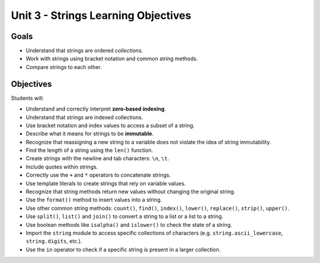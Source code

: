Unit 3 - Strings Learning Objectives
====================================

Goals
-----

- Understand that strings are ordered *collections*.
- Work with strings using bracket notation and common string methods.
- Compare strings to each other.

Objectives
----------

Students will:

- Understand and correctly interpret **zero-based indexing**.
- Understand that strings are indexed collections.
- Use bracket notation and index values to access a subset of a string.
- Describe what it means for strings to be **immutable**.
- Recognize that reassigning a new string to a variable does not violate the
  idea of string immutability.
- Find the length of a string using the ``len()`` function.
- Create strings with the newline and tab characters: ``\n``, ``\t``.
- Include quotes within strings.
- Correctly use the ``+`` and ``*`` operators to concatenate strings.
- Use template literals to create strings that rely on variable values.
- Recognize that string methods return new values without changing the
  original string.
- Use the ``format()`` method to insert values into a string.
- Use other common string methods: ``count()``, ``find()``, ``index()``,
  ``lower()``, ``replace()``, ``strip()``, ``upper()``.
- Use ``split()``, ``list()`` and ``join()`` to convert a string to a list or a
  list to a string.
- Use boolean methods like ``isalpha()`` and ``islower()`` to check the state
  of a string.
- Import the ``string`` module to access specific collections of characters
  (e.g. ``string.ascii_lowercase``, ``string.digits``, etc.). 
- Use the ``in`` operator to check if a specific string is present in a larger
  collection.
